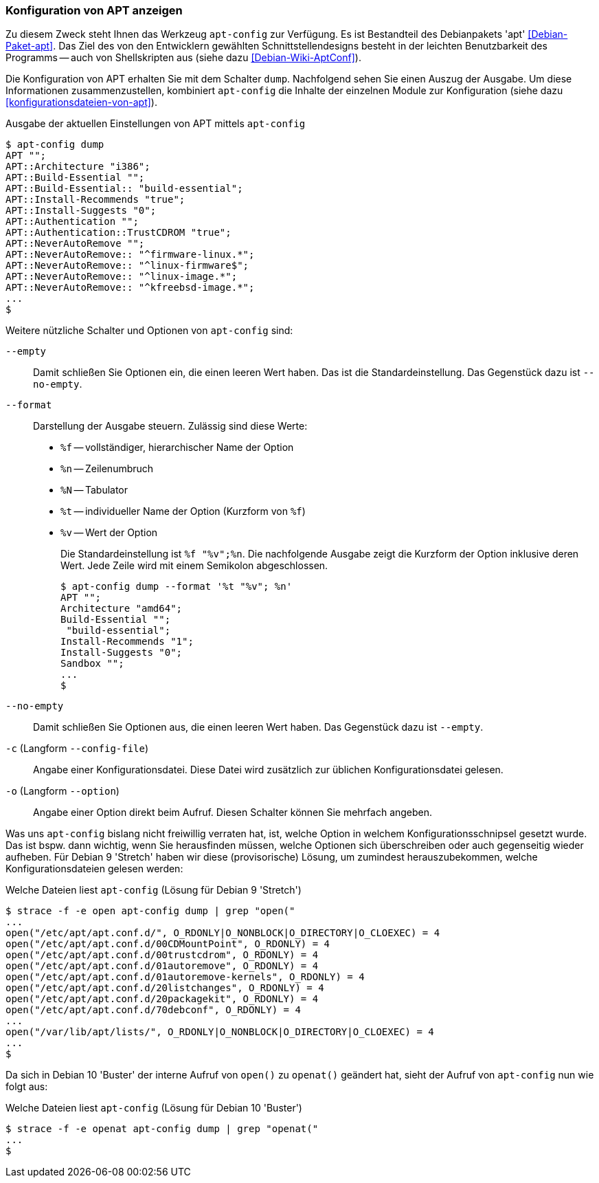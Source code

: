 // Datei: ./praxis/apt-und-aptitude-auf-die-eigenen-beduerfnisse-anpassen/konfiguration-von-apt-anzeigen.adoc

// Baustelle: Rohtext

[[konfiguration-von-apt-anzeigen]]
=== Konfiguration von APT anzeigen ===

// Stichworte für den Index
(((apt-config, dump)))
(((apt-config, -c)))
(((apt-config, -o)))
(((apt-config, --config-file)))
(((apt-config, --empty)))
(((apt-config, --format)))
(((apt-config, --no-empty)))
(((apt-config, --option)))
(((apt, Konfiguration anzeigen)))
(((Debianpaket, apt)))
Zu diesem Zweck steht Ihnen das Werkzeug `apt-config` zur Verfügung. Es ist
Bestandteil des Debianpakets 'apt' <<Debian-Paket-apt>>. Das Ziel des von 
den Entwicklern gewählten Schnittstellendesigns besteht in der leichten 
Benutzbarkeit des Programms -- auch von Shellskripten aus (siehe dazu 
<<Debian-Wiki-AptConf>>).

Die Konfiguration von APT erhalten Sie mit dem Schalter `dump`. Nachfolgend 
sehen Sie einen Auszug der Ausgabe. Um diese Informationen zusammenzustellen, 
kombiniert `apt-config` die Inhalte der einzelnen Module zur Konfiguration 
(siehe dazu <<konfigurationsdateien-von-apt>>).

.Ausgabe der aktuellen Einstellungen von APT mittels `apt-config`
----
$ apt-config dump
APT "";
APT::Architecture "i386";
APT::Build-Essential "";
APT::Build-Essential:: "build-essential";
APT::Install-Recommends "true";
APT::Install-Suggests "0";
APT::Authentication "";
APT::Authentication::TrustCDROM "true";
APT::NeverAutoRemove "";
APT::NeverAutoRemove:: "^firmware-linux.*";
APT::NeverAutoRemove:: "^linux-firmware$";
APT::NeverAutoRemove:: "^linux-image.*";
APT::NeverAutoRemove:: "^kfreebsd-image.*";
...
$
----

Weitere nützliche Schalter und Optionen von `apt-config` sind:

`--empty` :: Damit schließen Sie Optionen ein, die einen leeren Wert haben. Das
ist die Standardeinstellung. Das Gegenstück dazu ist `--no-empty`.

`--format` :: Darstellung der Ausgabe steuern. Zulässig sind diese Werte:
+
* `%f` -- vollständiger, hierarchischer Name der Option
* `%n` -- Zeilenumbruch
* `%N` -- Tabulator
* `%t` -- individueller Name der Option (Kurzform von `%f`)
* `%v` -- Wert der Option
+
Die Standardeinstellung ist `%f "%v";%n`. Die nachfolgende Ausgabe zeigt die 
Kurzform der Option inklusive deren Wert. Jede Zeile wird mit einem Semikolon 
abgeschlossen.
+
----
$ apt-config dump --format '%t "%v"; %n'
APT ""; 
Architecture "amd64"; 
Build-Essential ""; 
 "build-essential"; 
Install-Recommends "1"; 
Install-Suggests "0"; 
Sandbox ""; 
...
$ 
----

`--no-empty` :: Damit schließen Sie Optionen aus, die einen leeren Wert haben. 
Das Gegenstück dazu ist `--empty`.

`-c` (Langform `--config-file`) :: Angabe einer Konfigurationsdatei. Diese Datei
wird zusätzlich zur üblichen Konfigurationsdatei gelesen.

`-o` (Langform `--option`) :: Angabe einer Option direkt beim Aufruf. Diesen
Schalter können Sie mehrfach angeben.

Was uns `apt-config` bislang nicht freiwillig verraten hat, ist, welche Option
in welchem Konfigurationsschnipsel gesetzt wurde. Das ist bspw. dann wichtig, 
wenn Sie herausfinden müssen, welche Optionen sich überschreiben oder auch 
gegenseitig wieder aufheben. Für Debian 9 'Stretch' haben wir diese 
(provisorische) Lösung, um zumindest herauszubekommen, welche 
Konfigurationsdateien gelesen werden:

.Welche Dateien liest `apt-config` (Lösung für Debian 9 'Stretch')
----
$ strace -f -e open apt-config dump | grep "open("
...
open("/etc/apt/apt.conf.d/", O_RDONLY|O_NONBLOCK|O_DIRECTORY|O_CLOEXEC) = 4
open("/etc/apt/apt.conf.d/00CDMountPoint", O_RDONLY) = 4
open("/etc/apt/apt.conf.d/00trustcdrom", O_RDONLY) = 4
open("/etc/apt/apt.conf.d/01autoremove", O_RDONLY) = 4
open("/etc/apt/apt.conf.d/01autoremove-kernels", O_RDONLY) = 4
open("/etc/apt/apt.conf.d/20listchanges", O_RDONLY) = 4
open("/etc/apt/apt.conf.d/20packagekit", O_RDONLY) = 4
open("/etc/apt/apt.conf.d/70debconf", O_RDONLY) = 4
...
open("/var/lib/apt/lists/", O_RDONLY|O_NONBLOCK|O_DIRECTORY|O_CLOEXEC) = 4
...
$
----

Da sich in Debian 10 'Buster' der interne Aufruf von `open()` zu `openat()`
geändert hat, sieht der Aufruf von `apt-config` nun wie folgt aus:

.Welche Dateien liest `apt-config` (Lösung für Debian 10 'Buster')
----
$ strace -f -e openat apt-config dump | grep "openat("
...
$
----

// Datei (Ende): ./praxis/apt-und-aptitude-auf-die-eigenen-beduerfnisse-anpassen/konfiguration-von-apt-anzeigen.adoc
